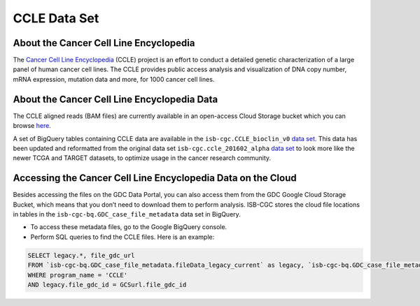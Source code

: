 *************
CCLE Data Set
*************

About the Cancer Cell Line Encyclopedia
-----------------------------------------

The `Cancer Cell Line Encyclopedia <https://depmap.org/portal/ccle/>`_ (CCLE) project is an effort to conduct a detailed genetic characterization of a large panel of human cancer cell lines. The CCLE provides public access analysis and visualization of DNA copy number, mRNA expression, mutation data and more, for 1000 cancer cell lines. 

About the Cancer Cell Line Encyclopedia Data
--------------------------------------------

The CCLE aligned reads (BAM files) are currently available in an open-access Cloud Storage bucket which you can browse `here <https://console.cloud.google.com/storage/browser/gdc-ccle-open/>`_.

A set of BigQuery tables containing CCLE data are available in the ``isb-cgc.CCLE_bioclin_v0`` `data set <https://console.cloud.google.com/bigquery?p=isb-cgc&d=CCLE_bioclin_v0&page=dataset>`_. This data has been updated and reformatted from the original data set ``isb-cgc.ccle_201602_alpha`` `data set <https://console.cloud.google.com/bigquery?p=isb-cgc&d=ccle_201602_alpha&page=dataset>`_ to look more like the newer TCGA and TARGET datasets, to optimize usage in the cancer research community.

Accessing the Cancer Cell Line Encyclopedia Data on the Cloud
---------------------------------------------------------------

Besides accessing the files on the GDC Data Portal, you can also access them from the GDC Google Cloud Storage Bucket, which means that you don’t need to download them to perform analysis. ISB-CGC stores the cloud file locations in tables in the ``isb-cgc-bq.GDC_case_file_metadata`` data set in BigQuery.

- To access these metadata files, go to the Google BigQuery console.
- Perform SQL queries to find the CCLE files. Here is an example:

.. code-block:: sql

  SELECT legacy.*, file_gdc_url
  FROM `isb-cgc-bq.GDC_case_file_metadata.fileData_legacy_current` as legacy, `isb-cgc-bq.GDC_case_file_metadata.GDCfileID_to_GCSurl_current` as GCSurl
  WHERE program_name = 'CCLE'
  AND legacy.file_gdc_id = GCSurl.file_gdc_id
